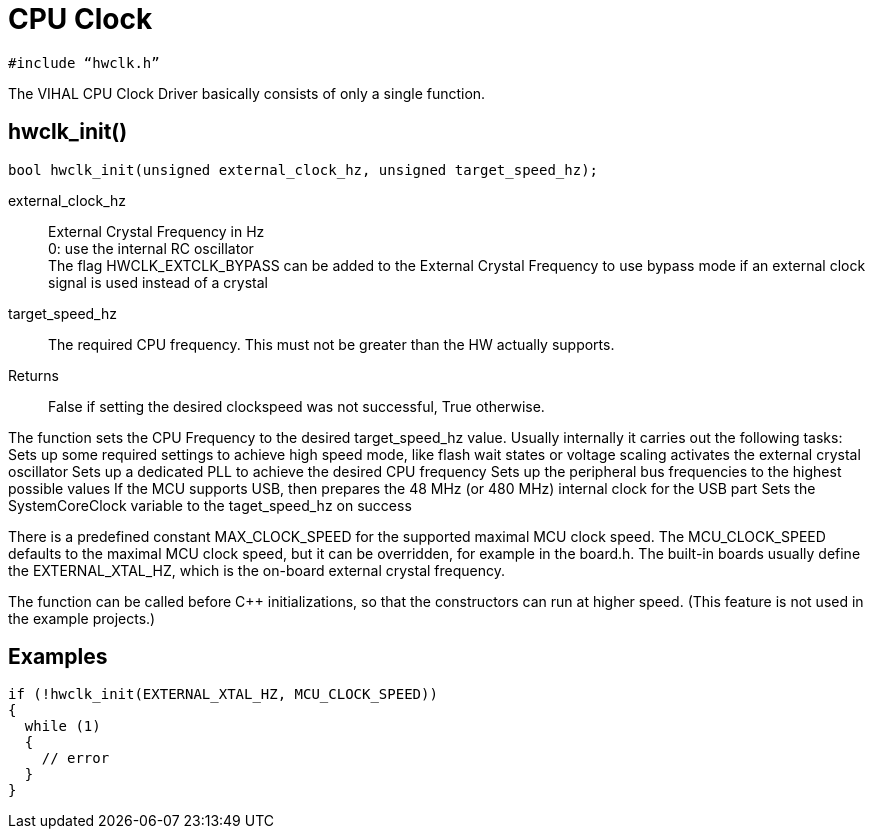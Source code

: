 = CPU Clock

[source,c++]
----
#include “hwclk.h”
----

The VIHAL CPU Clock Driver basically consists of only a single function.

== hwclk_init()

[source,c++]
----
bool hwclk_init(unsigned external_clock_hz, unsigned target_speed_hz);
----

external_clock_hz:: 
  External Crystal Frequency in Hz +
  0: use the internal RC oscillator +
  The flag HWCLK_EXTCLK_BYPASS can be added to the External Crystal Frequency to use bypass mode if an external clock signal is used instead of a crystal

target_speed_hz::
  The required CPU frequency. This must not be greater than the HW actually supports.
  
Returns::
  False if setting the desired clockspeed was not successful, True otherwise.

The function sets the CPU Frequency to the desired target_speed_hz value. Usually internally it carries out the following tasks:
Sets up some required settings to achieve high speed mode, like flash wait states or voltage scaling
activates the external crystal oscillator
Sets up a dedicated PLL to achieve the desired CPU frequency
Sets up the peripheral bus frequencies to the highest possible values
If the MCU supports USB, then prepares the 48 MHz (or 480 MHz) internal clock for the USB part
Sets the SystemCoreClock variable to the taget_speed_hz on success

There is a predefined constant MAX_CLOCK_SPEED for the supported maximal MCU clock speed. The MCU_CLOCK_SPEED defaults to the maximal MCU clock speed, but it can be overridden, for example in the board.h. The built-in boards usually define the EXTERNAL_XTAL_HZ, which is the on-board external crystal frequency.

The function can be called before C++ initializations, so that the constructors can run at higher speed. (This feature is not used in the example projects.)

== Examples

[source,C++]
----
if (!hwclk_init(EXTERNAL_XTAL_HZ, MCU_CLOCK_SPEED)) 
{
  while (1)
  {
    // error
  }
}
----
